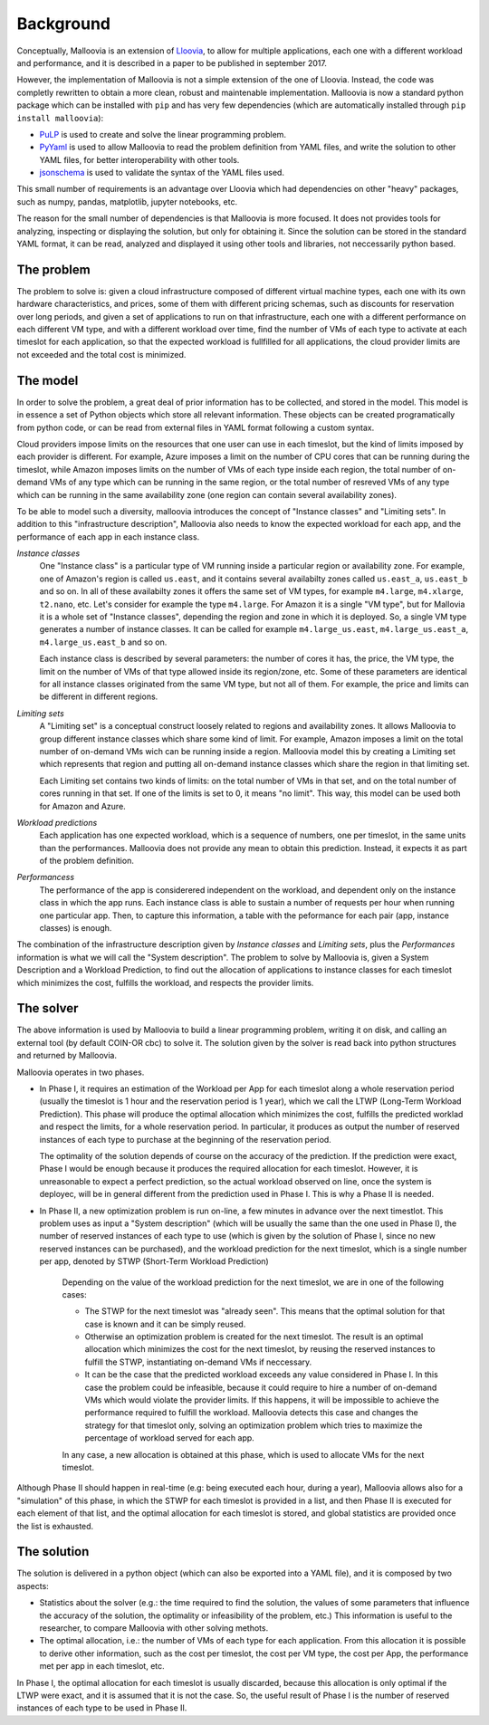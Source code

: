 .. _background:

Background
==========

Conceptually, Malloovia is an extension of `Lloovia <https://github.com/asi-uniovi/lloovia>`_, to allow for multiple applications, each one with a different workload and performance, and it is described in a paper to be published in september 2017.

However, the implementation of Malloovia is not a simple extension of the one of Lloovia. Instead, the code was completly rewritten to obtain a more clean, robust and maintenable implementation. Malloovia is now a standard python package which can be installed with ``pip`` and has very few dependencies (which are automatically installed through ``pip install malloovia``):

* `PuLP <https://pythonhosted.org/PuLP/>`_ is used to create and solve the linear programming problem.
* `PyYaml <https://pypi.python.org/pypi/PyYAML>`_ is used to allow Malloovia to read the problem definition from YAML files, and write the solution to other YAML files, for better interoperability with other tools.
* `jsonschema <https://pypi.python.org/pypi/jsonschema>`_ is used to validate the syntax of the YAML files used.

This small number of requirements is an advantage over Lloovia which had dependencies on other "heavy" packages, such as numpy, pandas, matplotlib, jupyter notebooks, etc.

The reason for the small number of dependencies is that Malloovia is more focused. It does not provides tools for analyzing, inspecting or displaying the solution, but only for obtaining it. Since the solution can be stored in the standard YAML format, it can be read, analyzed and displayed it using other tools and libraries, not neccessarily python based.


The problem
-----------

The problem to solve is: given a cloud infrastructure composed of different virtual machine types, each one with its own hardware characteristics, and prices, some of them with different pricing schemas, such as discounts for reservation over long periods, and given a set of applications to run on that infrastructure, each one with a different performance on each different VM type, and with a different workload over time, find the number of VMs of each type to activate at each timeslot for each application, so that the expected workload is fullfilled for all applications, the cloud provider limits are not exceeded and the total cost is minimized.


The model
----------------

In order to solve the problem, a great deal of prior information has to be collected, and stored in the model. This model is in essence a set of Python objects which store all relevant information. These objects can be created programatically from python code, or can be read from external files in YAML format following a custom syntax.

Cloud providers impose limits on the resources that one user can use in each timeslot, but the kind of limits imposed by each provider is different. For example, Azure imposes a limit on the number of CPU cores that can be running during the timeslot, while Amazon imposes limits on the number of VMs of each type inside each region, the total number of on-demand VMs of any type which can be running in the same region, or the total number of resreved VMs of any type which can be running in the same availability zone (one region can contain several availability zones).

To be able to model such a diversity, malloovia introduces the concept of "Instance classes" and "Limiting sets". In addition to this "infrastructure description", Malloovia also needs to know the expected workload for each app, and the performance of each app in each instance class.

*Instance classes*
  One "Instance class" is a particular type of VM running inside a particular region or availability zone. For example, one of Amazon's region is called ``us.east``, and it contains several availabilty zones called ``us.east_a``, ``us.east_b`` and so on. In all of these availabilty zones it offers the same set of VM types, for example ``m4.large``, ``m4.xlarge``, ``t2.nano``, etc. Let's consider for example the type ``m4.large``. For Amazon it is a single "VM type", but for Mallovia it is a whole set of "Instance classes", depending the region and zone in which it is deployed. So, a single VM type generates a number of instance classes. It can be called for example ``m4.large_us.east``, ``m4.large_us.east_a``, ``m4.large_us.east_b`` and so on.

  Each instance class is described by several parameters: the number of cores it has, the price, the VM type, the limit on the number of VMs of that type allowed inside its region/zone, etc. Some of these parameters are identical for all instance classes originated from the same VM type, but not all of them. For example, the price and limits can be different in different regions.

*Limiting sets*
  A "Limiting set" is a conceptual construct loosely related to regions and availability zones. It allows Malloovia to group different instance classes which share some kind of limit. For example, Amazon imposes a limit on the total number of on-demand VMs wich can be running inside a region. Malloovia model this by creating a Limiting set which represents that region and putting all on-demand instance classes which share the region in that limiting set.

  Each Limiting set contains two kinds of limits: on the total number of VMs in that set, and on the total number of cores running in that set. If one of the limits is set to 0, it means "no limit". This way, this model can be used both for Amazon and Azure.

*Workload predictions*
  Each application has one expected workload, which is a sequence of numbers, one per timeslot, in the same units than the performances. Malloovia does not provide any mean to obtain this prediction. Instead, it expects it as part of the problem definition.

*Performancess*
   The performance of the app is considerered independent on the workload, and dependent only on the instance class in which the app runs. Each instance class is able to sustain a number of requests per hour when running one particular app. Then, to capture this information, a table with the peformance for each pair (app, instance classes) is enough.

The combination of the infrastructure description given by *Instance classes* and *Limiting sets*, plus the *Performances* information is what we will call the "System description". The problem to solve by Malloovia is, given a System Description and a Workload Prediction, to find out the allocation of applications to instance classes for each timeslot which minimizes the cost, fulfills the workload, and respects the provider limits.


The solver
------------------

The above information is used by Malloovia to build a linear programming problem, writing it on disk, and calling an external tool (by default COIN-OR cbc) to solve it. The solution given by the solver is read back into python structures and returned by Malloovia.

Malloovia operates in two phases.

* In Phase I, it requires an estimation of the Workload per App for each timeslot along a whole reservation period (usually the timeslot is 1 hour and the reservation period is 1 year), which we call the LTWP (Long-Term Workload Prediction). This phase will produce the optimal allocation which minimizes the cost, fulfills the predicted worklad and respect the limits, for a whole reservation period. In particular, it produces as output the number of reserved instances of each type to purchase at the beginning of the reservation period.

  The optimality of the solution depends of course on the accuracy of the prediction. If the prediction were exact, Phase I would be enough because it produces the required allocation for each timeslot. However, it is unreasonable to expect a perfect prediction, so the actual workload observed on line, once the system is deployec, will be in general different from the prediction used in Phase I. This is why a Phase II is needed.

* In Phase II, a new optimization problem is run on-line, a few minutes in advance over the next timestlot. This problem uses as input a "System description" (which will be usually the same than the one used in Phase I), the number of reserved instances of each type to use (which is given by the solution of Phase I, since no new reserved instances can be purchased), and the workload prediction for the next timeslot, which is a single number per app, denoted by STWP (Short-Term Workload Prediction)

    Depending on the value of the workload prediction for the next timeslot, we are in one of the following cases:

    * The STWP for the next timeslot was "already seen". This means that the optimal solution for that case is known and it can be simply reused.
    * Otherwise an optimization problem is created for the next timeslot. The result is an optimal allocation which minimizes the cost for the next timeslot, by reusing the reserved instances to fulfill the STWP, instantiating on-demand VMs if neccessary.
    * It can be the case that the predicted workload exceeds any value considered in Phase I. In this case the problem could be infeasible, because it could require to hire a number of on-demand VMs which would violate the provider limits. If this happens, it will be impossible to achieve the performance required to fulfill the workload. Malloovia detects this case and changes the strategy for that timeslot only, solving an optimization problem which tries to maximize the percentage of workload served for each app.

    In any case, a new allocation is obtained at this phase, which is used to allocate VMs for the next timeslot.

Although Phase II should happen in real-time (e.g: being executed each hour, during a year), Malloovia allows also for a "simulation" of this phase, in which the STWP for each timeslot is provided in a list, and then Phase II is executed for each element of that list, and the optimal allocation for each timeslot is stored, and global statistics are provided once the list is exhausted.

The solution
------------

The solution is delivered in a python object (which can also be exported into a YAML file), and it is composed by two aspects:

* Statistics about the solver (e.g.: the time required to find the solution, the values of some parameters that influence the accuracy of the solution, the optimality or infeasibility of the problem, etc.) This information is useful to the researcher, to compare Malloovia with other solving methots.

* The optimal allocation, i.e.: the number of VMs of each type for each application. From this allocation it is possible to derive other information, such as the cost per timeslot, the cost per VM type, the cost per App, the performance met per app in each timeslot, etc.

In Phase I, the optimal allocation for each timeslot is usually discarded, because this allocation is only optimal if the LTWP were exact, and it is assumed that it is not the case. So, the useful result of Phase I is the number of reserved instances of each type to be used in Phase II.

